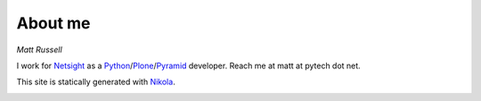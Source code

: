 .. title: About me
.. slug: about-me
.. date: 2014-10-04 18:31:39 UTC+01:00
.. tags: 
.. link: 
.. description: 
.. type: text
 
========
About me
========

*Matt Russell*

I work for `Netsight`_  as a `Python`_/`Plone`_/`Pyramid`_ developer.
Reach me at matt at pytech dot net.

This site is statically generated with `Nikola`_.

.. image :: http://static.fsf.org/nosvn/associate/fsf-3106.png
   :alt: FSF Associate Member
   :width: 91px
   :height: 22px
   :target: http://www.fsf.org/register_form?referrer=3106



.. _Netsight: http://www.netsight.co.uk
.. _Nikola: http://getnikola.com
.. _Python: http://www.python.org
.. _Plone: http://plone.org
.. _Pyramid: http://www.pylonsproject.org/

